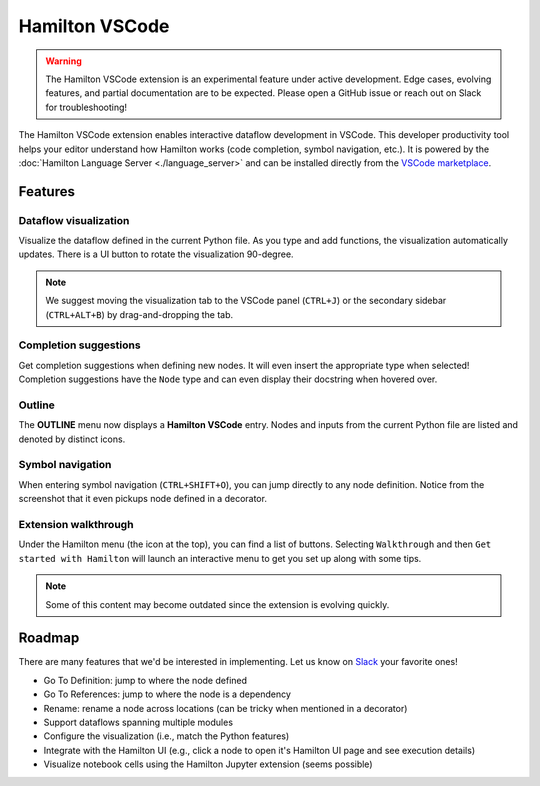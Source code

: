 -------------------------
Hamilton VSCode
-------------------------

.. warning::

    The Hamilton VSCode extension is an experimental feature under active development. Edge cases, evolving features, and partial documentation are to be expected. Please  open a GitHub issue or reach out on Slack for troubleshooting!

The Hamilton VSCode extension enables interactive dataflow development in VSCode. This developer productivity tool helps your editor understand how Hamilton works (code completion, symbol navigation, etc.). It is powered by the :doc:`Hamilton Language Server <./language_server>` and can be installed directly from the `VSCode marketplace <https://marketplace.visualstudio.com/items?itemName=DAGWorks.hamilton-vsc>`_.

Features
--------

Dataflow visualization
~~~~~~~~~~~~~~~~~~~~~~

Visualize the dataflow defined in the current Python file. As you type and add functions, the visualization automatically updates. There is a UI button to rotate the visualization 90-degree.

.. image:: ./_screenshots/dag_view.png
    :alt: Browser

.. note::

    We suggest moving the visualization tab to the VSCode panel (``CTRL+J``) or the secondary sidebar (``CTRL+ALT+B``) by drag-and-dropping the tab.


Completion suggestions
~~~~~~~~~~~~~~~~~~~~~~

Get completion suggestions when defining new nodes. It will even insert the appropriate type when selected! Completion suggestions have the ``Node`` type and can even display their docstring when hovered over.

.. image:: ./_screenshots/completion_with_type.png
    :alt: Browser


Outline
~~~~~~~~~~~~~~~

The **OUTLINE** menu now displays a **Hamilton VSCode** entry. Nodes and inputs from the current Python file are listed and denoted by distinct icons.

.. image:: ./_screenshots/symbol_outline.png
    :alt: Browser


Symbol navigation
~~~~~~~~~~~~~~~~~

When entering symbol navigation (``CTRL+SHIFT+O``), you can jump directly to any node definition. Notice from the screenshot that it even pickups node defined in a decorator.

.. image:: ./_screenshots/symbol_navigation.png
    :alt: Browser


Extension walkthrough
~~~~~~~~~~~~~~~~~~~~~

Under the Hamilton menu (the icon at the top), you can find a list of buttons. Selecting ``Walkthrough`` and then ``Get started with Hamilton`` will launch an interactive menu to get you set up along with some tips.

.. image:: ./_screenshots/links_walkthrough.png
    :alt: Browser

.. note::

    Some of this content may become outdated since the extension is evolving quickly.


Roadmap
-------
There are many features that we'd be interested in implementing. Let us know on `Slack <https://join.slack.com/t/hamilton-opensource/shared_invite/zt-1bjs72asx-wcUTgH7q7QX1igiQ5bbdcg>`_ your favorite ones!

- Go To Definition: jump to where the node defined
- Go To References: jump to where the node is a dependency
- Rename: rename a node across locations (can be tricky when mentioned in a decorator)
- Support dataflows spanning multiple modules
- Configure the visualization (i.e., match the Python features)
- Integrate with the Hamilton UI (e.g., click a node to open it's Hamilton UI page and see execution details)
- Visualize notebook cells using the Hamilton Jupyter extension (seems possible)
